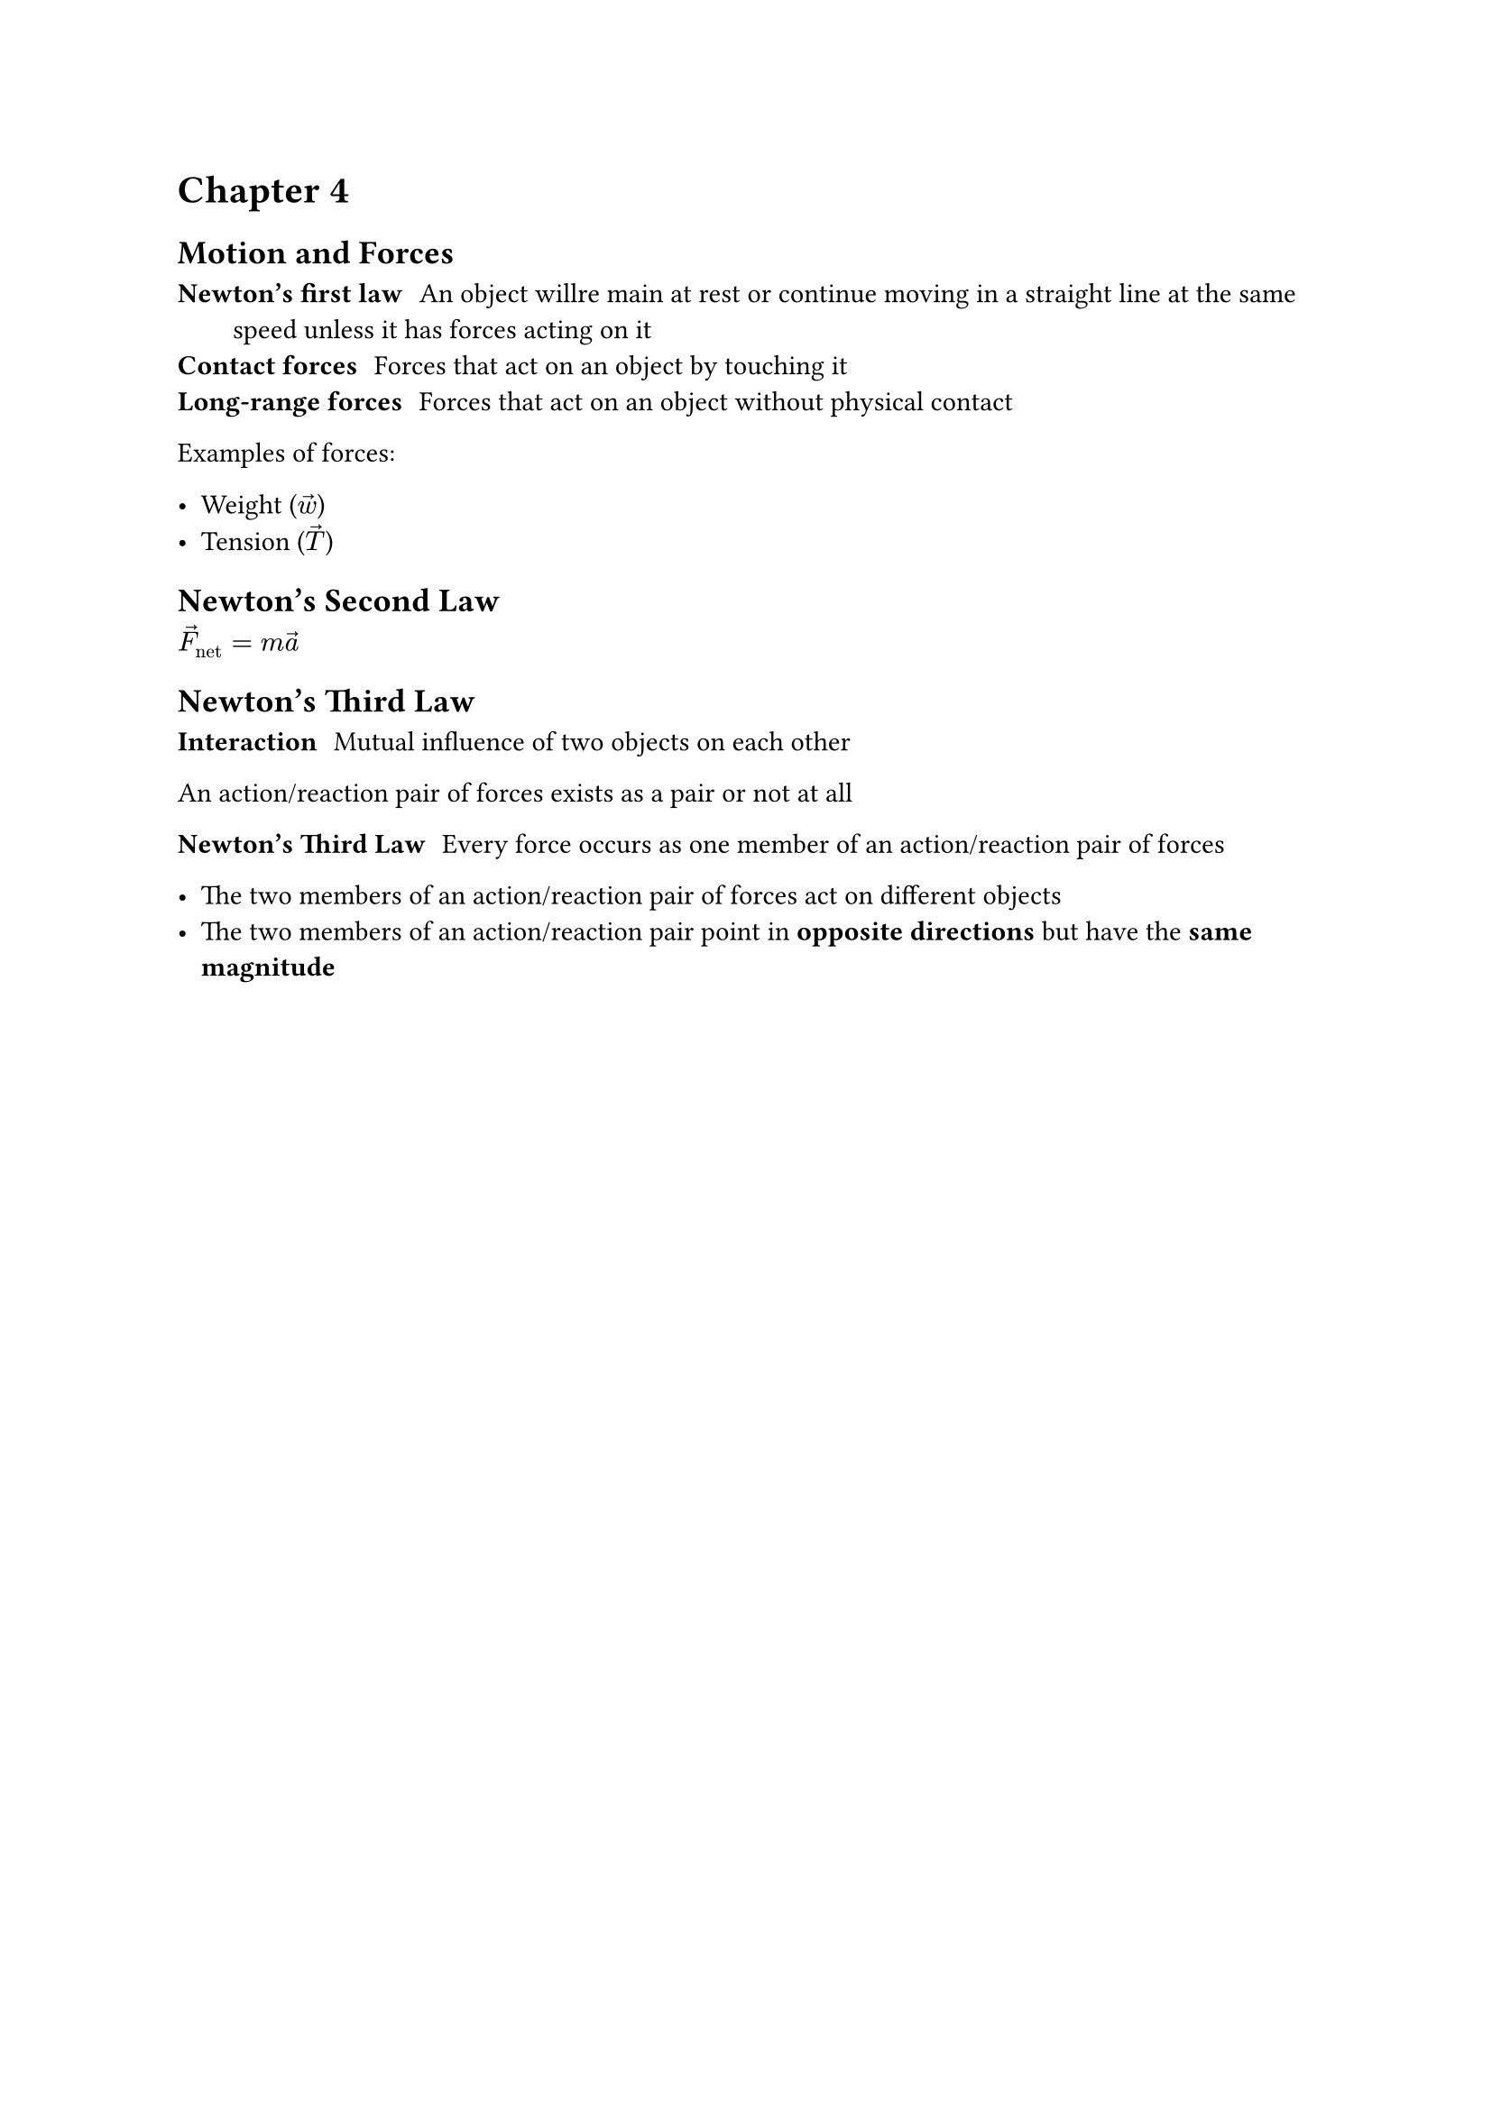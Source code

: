 = Chapter 4

== Motion and Forces

/ Newton's first law: An object willre main at rest or continue moving in a straight line at the same speed unless it has forces acting on it
/ Contact forces: Forces that act on an object by touching it
/ Long-range forces: Forces that act on an object without physical contact

Examples of forces:

- Weight ($arrow(w)$)
- Tension ($arrow(T)$)

== Newton's Second Law

$arrow(F)_"net" = m arrow(a)$

== Newton's Third Law

/ Interaction: Mutual influence of two objects on each other

An action/reaction pair of forces exists as a pair or not at all

/ Newton's Third Law: Every force occurs as one member of an action/reaction pair of forces

- The two members of an action/reaction pair of forces act on different objects
- The two members of an action/reaction pair point in *opposite directions* but have the *same magnitude*
